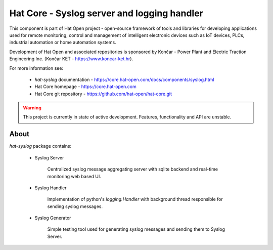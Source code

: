 Hat Core - Syslog server and logging handler
============================================

This component is part of Hat Open project - open-source framework of tools and
libraries for developing applications used for remote monitoring, control and
management of intelligent electronic devices such as IoT devices, PLCs,
industrial automation or home automation systems.

Development of Hat Open and associated repositories is sponsored by
Končar - Power Plant and Electric Traction Engineering Inc.
(Končar KET - `<https://www.koncar-ket.hr>`_).

For more information see:

    * `hat-syslog` documentation - `<https://core.hat-open.com/docs/components/syslog.html>`_
    * Hat Core homepage - `<https://core.hat-open.com>`_
    * Hat Core git repository - `<https://github.com/hat-open/hat-core.git>`_

.. warning::

    This project is currently in state of active development. Features,
    functionality and API are unstable.


About
-----

`hat-syslog` package contains:

    * Syslog Server

        Centralized syslog message aggregating server with sqlite backend and
        real-time monitoring web based UI.

    * Syslog Handler

        Implementation of python's `logging.Handler` with background thread
        responsible for sending syslog messages.

    * Syslog Generator

        Simple testing tool used for generating syslog messages and sending
        them to Syslog Server.
